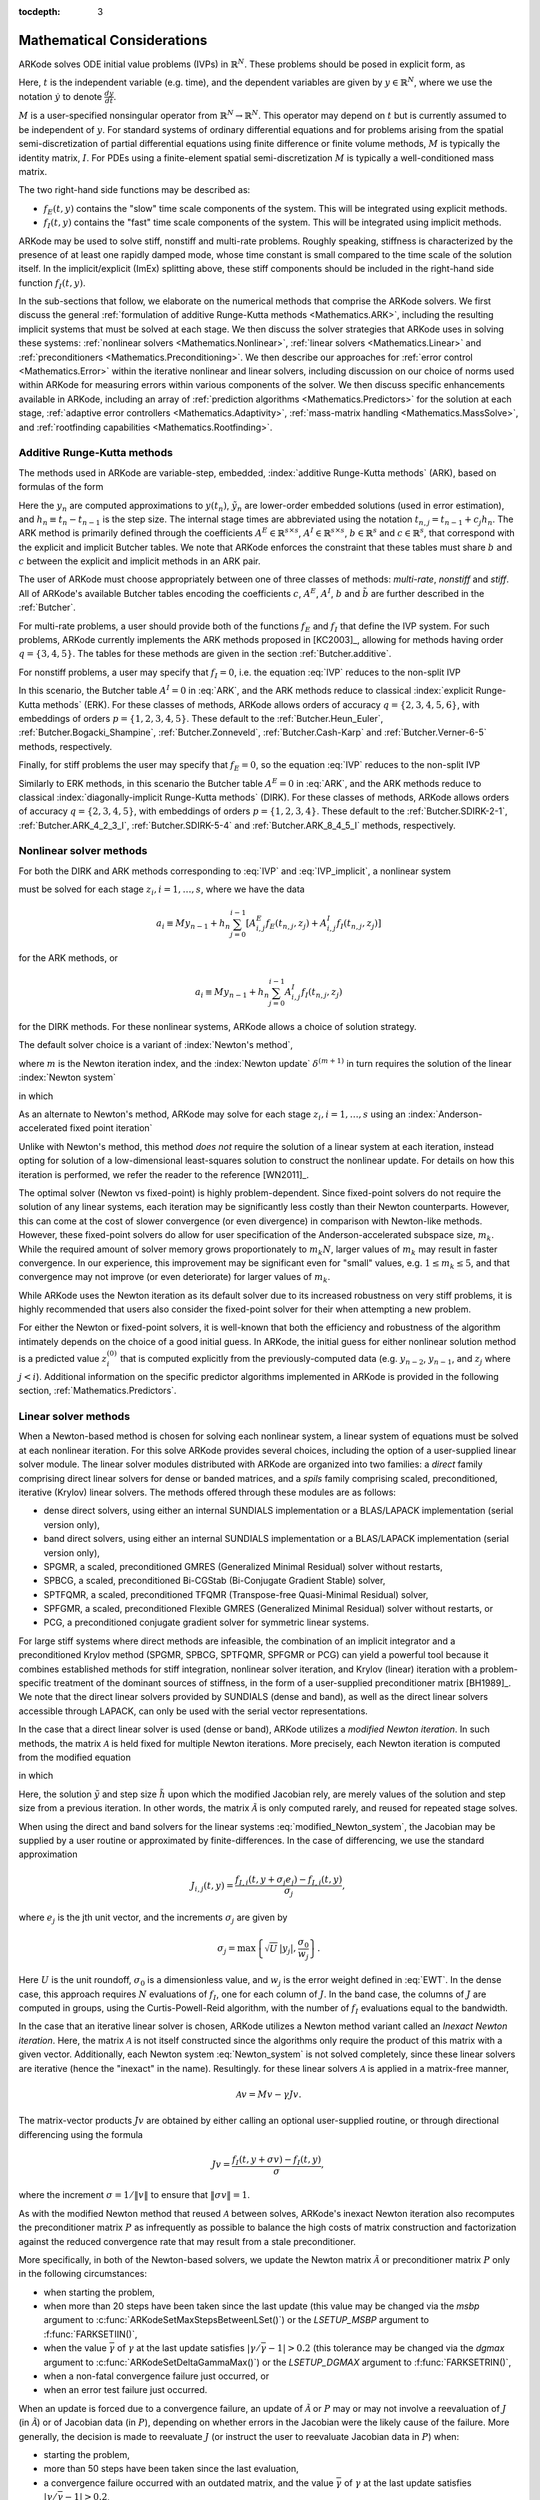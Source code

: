 ..
   Programmer(s): Daniel R. Reynolds @ SMU
   ----------------------------------------------------------------
   Copyright (c) 2013, Southern Methodist University.
   All rights reserved.
   For details, see the LICENSE file.
   ----------------------------------------------------------------

:tocdepth: 3

.. _Mathematics:

===========================
Mathematical Considerations
===========================

ARKode solves ODE initial value problems (IVPs) in :math:`\mathbb{R}^N`.
These problems should be posed in explicit form, as

.. math::
   M\dot{y} = f_E(t,y) + f_I(t,y), \qquad y(t_0) = y_0.
   :label: IVP

Here, :math:`t` is the independent variable (e.g. time), and the
dependent variables are given by :math:`y \in \mathbb{R}^N`, where we
use the notation :math:`\dot{y}` to denote :math:`\frac{dy}{dt}`.

:math:`M` is a user-specified nonsingular operator from
:math:`\mathbb{R}^N \to \mathbb{R}^N`.  This operator may depend on
:math:`t` but is currently assumed to be independent of :math:`y`.
For standard systems of ordinary differential equations and for
problems arising from the spatial semi-discretization of partial
differential equations using finite difference or finite volume
methods, :math:`M` is typically the identity matrix, :math:`I`.  For
PDEs using a finite-element spatial semi-discretization :math:`M` is
typically a well-conditioned mass matrix.  

The two right-hand side functions may be described as:  

* :math:`f_E(t,y)` contains the "slow" time scale components of the
  system.  This will be integrated using explicit methods.

* :math:`f_I(t,y)` contains the "fast" time scale components of the
  system.  This will be integrated using implicit methods.

ARKode may be used to solve stiff, nonstiff and multi-rate problems.
Roughly speaking, stiffness is characterized by the presence of at
least one rapidly damped mode, whose time constant is small compared
to the time scale of the solution itself.  In the implicit/explicit
(ImEx) splitting above, these stiff components should be included in
the right-hand side function :math:`f_I(t,y)`.

In the sub-sections that follow, we elaborate on the numerical
methods that comprise the ARKode solvers.  We first discuss the
general :ref:`formulation of additive Runge-Kutta methods
<Mathematics.ARK>`, including the resulting implicit systems that must
be solved at each stage.  We then discuss the solver strategies that
ARKode uses in solving these systems: :ref:`nonlinear solvers
<Mathematics.Nonlinear>`, :ref:`linear solvers <Mathematics.Linear>`
and :ref:`preconditioners <Mathematics.Preconditioning>`.  We then
describe our approaches for :ref:`error control <Mathematics.Error>`
within the iterative nonlinear and linear solvers, including
discussion on our choice of norms used within ARKode for measuring
errors within various components of the solver.  We then discuss
specific enhancements available in ARKode, including an array of
:ref:`prediction algorithms <Mathematics.Predictors>` for the solution
at each stage, :ref:`adaptive error controllers
<Mathematics.Adaptivity>`, :ref:`mass-matrix handling
<Mathematics.MassSolve>`, and :ref:`rootfinding capabilities
<Mathematics.Rootfinding>`.





.. _Mathematics.ARK:

Additive Runge-Kutta methods
===============================

The methods used in ARKode are variable-step, embedded, 
:index:`additive Runge-Kutta methods` (ARK), based on formulas of the
form 

.. math::
   M z_i &= M y_{n-1} + h_n \sum_{j=0}^{i-1} A^E_{i,j} f_E(t_{n,j}, z_j) 
                 + h_n \sum_{j=0}^{i}   A^I_{i,j} f_I(t_{n,j}, z_j),
   \quad i=1,\ldots,s, \\
   M y_n &= M y_{n-1} + h_n \sum_{i=0}^{s} b_i \left(f_E(t_{n,i}, z_i) 
                 + f_I(t_{n,i}, z_i)\right), \\
   M \tilde{y}_n &= M y_{n-1} + h_n \sum_{i=0}^{s} \tilde{b}_i 
       \left(f_E(t_{n,i}, z_i) + f_I(t_{n,i}, z_i)\right).
   :label: ARK

Here the :math:`y_n` are computed approximations to :math:`y(t_n)`,
:math:`\tilde{y}_n` are lower-order embedded solutions (used in error
estimation), and :math:`h_n \equiv t_n - t_{n-1}` is the step size.
The internal stage times are abbreviated using the notation
:math:`t_{n,j} = t_{n-1} + c_j h_n`.  The ARK method is primarily
defined through the coefficients :math:`A^E \in \mathbb{R}^{s\times s}`, 
:math:`A^I \in \mathbb{R}^{s\times s}`, :math:`b \in \mathbb{R}^{s}` and 
:math:`c \in \mathbb{R}^{s}`, that correspond with the explicit and
implicit Butcher tables.  We note that ARKode enforces the constraint
that these tables must share :math:`b` and :math:`c` between the
explicit and implicit methods in an ARK pair.  

The user of ARKode must choose appropriately between one of three
classes of methods: *multi-rate*, *nonstiff* and *stiff*.  All of
ARKode's available Butcher tables encoding the coefficients :math:`c`,
:math:`A^E`, :math:`A^I`, :math:`b` and :math:`\tilde{b}` are further
described in the :ref:`Butcher`.  

For multi-rate problems, a user should provide both of the functions
:math:`f_E` and :math:`f_I` that define the IVP system.  For such
problems, ARKode currently implements the ARK methods proposed in
[KC2003]_, allowing for methods having order :math:`q = \{3,4,5\}`.
The tables for these methods are given in the section
:ref:`Butcher.additive`.

For nonstiff problems, a user may specify that :math:`f_I = 0`,
i.e. the equation :eq:`IVP` reduces to the non-split IVP 

.. math::
   M\dot{y} = f_E(t,y), \qquad y(t_0) = y_0.
   :label: IVP_explicit

In this scenario, the Butcher table :math:`A^I=0` in :eq:`ARK`, and
the ARK methods reduce to classical :index:`explicit Runge-Kutta
methods` (ERK).  For these classes of methods, ARKode allows orders of
accuracy :math:`q = \{2,3,4,5,6\}`, with embeddings of orders :math:`p
= \{1,2,3,4,5\}`.  These default to the :ref:`Butcher.Heun_Euler`,
:ref:`Butcher.Bogacki_Shampine`, :ref:`Butcher.Zonneveld`,
:ref:`Butcher.Cash-Karp` and :ref:`Butcher.Verner-6-5` methods,
respectively. 

Finally, for stiff problems the user may specify that :math:`f_E = 0`,
so the equation :eq:`IVP` reduces to the non-split IVP 

.. math::
   M\dot{y} = f_I(t,y), \qquad y(t_0) = y_0.
   :label: IVP_implicit

Similarly to ERK methods, in this scenario the Butcher table
:math:`A^E=0` in :eq:`ARK`, and the ARK methods reduce to classical
:index:`diagonally-implicit Runge-Kutta methods` (DIRK).  For these
classes of methods, ARKode allows orders of accuracy :math:`q =
\{2,3,4,5\}`, with embeddings of orders :math:`p = \{1,2,3,4\}`.
These default to the :ref:`Butcher.SDIRK-2-1`,
:ref:`Butcher.ARK_4_2_3_I`, :ref:`Butcher.SDIRK-5-4` and 
:ref:`Butcher.ARK_8_4_5_I` methods, respectively. 




.. _Mathematics.Nonlinear:

Nonlinear solver methods
===============================


For both the DIRK and ARK methods corresponding to :eq:`IVP` and
:eq:`IVP_implicit`, a nonlinear system

.. math::
   G(z_i) \equiv M z_i - h_n A^I_{i,i} f_I(t_{n,i}, z_i) - a_i = 0
   :label: Residual

must be solved for each stage :math:`z_i, i=1,\ldots,s`, where we have
the data 

.. math::
   a_i \equiv M y_{n-1} + h_n \sum_{j=0}^{i-1} \left[
      A^E_{i,j} f_E(t_{n,j}, z_j) +
      A^I_{i,j} f_I(t_{n,j}, z_j) \right]
   
for the ARK methods, or 

.. math::
   a_i \equiv M y_{n-1} + h_n \sum_{j=0}^{i-1} 
      A^I_{i,j} f_I(t_{n,j}, z_j)
   
for the DIRK methods.  For these nonlinear systems, ARKode allows a
choice of solution strategy. 

The default solver choice is a variant of :index:`Newton's method`,

.. math::
   z_i^{(m+1)} = z_i^{(m)} + \delta^{(m+1)},
   :label: Newton_iteration

where :math:`m` is the Newton iteration index, and the :index:`Newton
update` :math:`\delta^{(m+1)}` in turn requires the solution of the
linear :index:`Newton system` 

.. math::
   {\mathcal A}\left(z_i^{(m)}\right) \delta^{(m+1)} = -G\left(z_i^{(m)}\right), 
   :label: Newton_system

in which

.. math::
   {\mathcal A} \approx M - \gamma J, \quad J = \frac{\partial f_I}{\partial y},
   \quad\text{and}\quad \gamma = h_n A^I_{i,i}.
   :label: NewtonMatrix

As an alternate to Newton's method, ARKode may solve for each stage
:math:`z_i, i=1,\ldots,s` using an :index:`Anderson-accelerated fixed
point iteration`

.. math::
   z_i^{(m+1)} = g(z_i^{(m)}), \quad m=0,1,\ldots
   :label: AAFP_iteration

Unlike with Newton's method, this method *does not* require the
solution of a linear system at each iteration, instead opting for
solution of a low-dimensional least-squares solution to construct the
nonlinear update.  For details on how this iteration is performed, we
refer the reader to the reference [WN2011]_.

The optimal solver (Newton vs fixed-point) is highly
problem-dependent.  Since fixed-point solvers do not require
the solution of any linear systems, each iteration may be
significantly less costly than their Newton counterparts.  However,
this can come at the cost of slower convergence (or even divergence)
in comparison with Newton-like methods.  However, these fixed-point
solvers do allow for user specification of the Anderson-accelerated
subspace size, :math:`m_k`.  While the required amount of solver
memory grows proportionately to :math:`m_k N`, larger values of
:math:`m_k` may result in faster convergence.  In our experience, this
improvement may be significant even for "small" values,
e.g. :math:`1\le m_k\le 5`, and that convergence may not improve (or
even deteriorate) for larger values of :math:`m_k`.

While ARKode uses the Newton iteration as its default solver due to
its increased robustness on very stiff problems, it is highly
recommended that users also consider the fixed-point solver for their
when attempting a new problem.




For either the Newton or fixed-point solvers, it is well-known that
both the efficiency and robustness of the algorithm intimately depends
on the choice of a good initial guess.  In ARKode, the initial guess
for either nonlinear solution method is a predicted value
:math:`z_i^{(0)}` that is computed explicitly from the
previously-computed data (e.g. :math:`y_{n-2}`, :math:`y_{n-1}`, and
:math:`z_j` where :math:`j<i`).  Additional information on the
specific predictor algorithms implemented in ARKode is provided in the
following section, :ref:`Mathematics.Predictors`.



.. _Mathematics.Linear:

Linear solver methods
===============================

When a Newton-based method is chosen for solving each nonlinear
system, a linear system of equations must be solved at each nonlinear
iteration.  For this solve ARKode provides several choices, including
the option of a user-supplied linear solver module.  The linear solver
modules distributed with ARKode are organized into two families: a
*direct* family comprising direct linear solvers for dense or banded
matrices, and a *spils* family comprising scaled, preconditioned,
iterative (Krylov) linear solvers.  The methods offered through these
modules are as follows:

* dense direct solvers, using either an internal SUNDIALS
  implementation or a BLAS/LAPACK implementation (serial version
  only), 
* band direct solvers, using either an internal SUNDIALS
  implementation or a BLAS/LAPACK implementation (serial version
  only), 
* SPGMR, a scaled, preconditioned GMRES (Generalized Minimal Residual)
  solver without restarts, 
* SPBCG, a scaled, preconditioned Bi-CGStab (Bi-Conjugate Gradient
  Stable) solver,
* SPTFQMR, a scaled, preconditioned TFQMR (Transpose-free
  Quasi-Minimal Residual) solver,
* SPFGMR, a scaled, preconditioned Flexible GMRES (Generalized Minimal
  Residual) solver without restarts, or
* PCG, a preconditioned conjugate gradient solver for symmetric linear
  systems.

For large stiff systems where direct methods are infeasible, the
combination of an implicit integrator and a preconditioned
Krylov method (SPGMR, SPBCG, SPTFQMR, SPFGMR or PCG) can yield a
powerful tool because it combines established methods for stiff
integration, nonlinear solver iteration, and Krylov (linear) iteration
with a problem-specific treatment of the dominant sources of
stiffness, in the form of a user-supplied preconditioner matrix
[BH1989]_.  We note that the direct linear solvers
provided by SUNDIALS (dense and band), as well as the direct linear
solvers accessible through LAPACK, can only be used with the serial
vector representations.


.. index:: modified Newton iteration

In the case that a direct linear solver is used (dense or band),
ARKode utilizes a *modified Newton iteration*. In such methods, the
matrix :math:`{\mathcal A}` is held fixed for multiple Newton
iterations.  More precisely, each Newton iteration is computed from
the modified equation 

.. math::
   \tilde{\mathcal A}\left(z_i^{(m)}\right) \delta^{(m+1)} = -G\left(z_i^{(m)}\right), 
   :label: modified_Newton_system

in which

.. math::
   \tilde{\mathcal A} \approx M - \tilde{\gamma} \tilde{J}, \quad \tilde{J} =
   \frac{\partial f_I}{\partial y}(\tilde y), \quad\text{and}\quad
   \tilde{\gamma} = \tilde{h} A^I_{i,i}. 
   :label: modified_NewtonMatrix

Here, the solution :math:`\tilde{y}` and step size :math:`\tilde{h}`
upon which the modified Jacobian rely, are merely values of the
solution and step size from a previous iteration.  In other words, the
matrix :math:`\tilde{\mathcal A}` is only computed rarely, and reused for
repeated stage solves.  

When using the direct and band solvers for the linear systems
:eq:`modified_Newton_system`, the Jacobian may be supplied by a user
routine or approximated by finite-differences.  In the case of
differencing, we use the standard approximation

.. math::
   J_{i,j}(t,y) = \frac{f_{I,i}(t,y+\sigma_j e_j) - f_{I,i}(t,y)}{\sigma_j},

where :math:`e_j` is the jth unit vector, and the increments
:math:`\sigma_j` are given by 

.. math::
   \sigma_j = \max\left\{ \sqrt{U}\, |y_j|, \frac{\sigma_0}{w_j} \right\}.

Here :math:`U` is the unit roundoff, :math:`\sigma_0` is a
dimensionless value, and :math:`w_j` is the error weight defined in
:eq:`EWT`.  In the dense case, this approach requires :math:`N`
evaluations of :math:`f_I`, one for each column of :math:`J`.  In the
band case, the columns of :math:`J` are computed in groups, using the
Curtis-Powell-Reid algorithm, with the number of :math:`f_I`
evaluations equal to the bandwidth.




.. index:: inexact Newton iteration

In the case that an iterative linear solver is chosen, ARKode utilizes a
Newton method variant called an *Inexact Newton iteration*.  Here, the
matrix :math:`{\mathcal A}` is not itself constructed since the
algorithms only require the product of this matrix with a given
vector.  Additionally, each Newton system :eq:`Newton_system` is not
solved completely, since these linear solvers are iterative (hence the
"inexact" in the name). Resultingly. for these linear solvers
:math:`{\mathcal A}` is applied in a matrix-free manner, 

.. math::

   {\mathcal A}v = Mv - \gamma Jv.

The matrix-vector products :math:`Jv` are obtained by either calling
an optional user-supplied routine, or through directional differencing
using the formula 

.. math::
   Jv = \frac{f_I(t,y+\sigma v) - f_I(t,y)}{\sigma},

where the increment :math:`\sigma = 1/\|v\|` to ensure that 
:math:`\|\sigma v\| = 1`.


As with the modified Newton method that reused :math:`{\mathcal A}` between solves,
ARKode's inexact Newton iteration also recomputes the preconditioner
matrix :math:`P` as infrequently as possible to balance the high costs
of matrix construction and factorization against the reduced
convergence rate that may result from a stale preconditioner. 

More specifically, in both of the Newton-based solvers, we update the
Newton matrix :math:`\tilde{\mathcal A}` or preconditioner matrix :math:`P`
only in the following circumstances: 

* when starting the problem,
* when more than 20 steps have been taken since the last update (this
  value may be changed via the *msbp* argument to
  :c:func:`ARKodeSetMaxStepsBetweenLSet()`) or the *LSETUP_MSBP*
  argument to :f:func:`FARKSETIIN()`, 
* when the value :math:`\bar{\gamma}` of :math:`\gamma` at the last
  update satisfies :math:`\left|\gamma/\bar{\gamma} - 1\right| > 0.2`
  (this tolerance may be changed via the *dgmax* argument to 
  :c:func:`ARKodeSetDeltaGammaMax()`) or the *LSETUP_DGMAX*
  argument to :f:func:`FARKSETRIN()`, 
* when a non-fatal convergence failure just occurred, or
* when an error test failure just occurred.

When an update is forced due to a convergence failure, an update of
:math:`\tilde{\mathcal A}` or :math:`P` may or may not involve a reevaluation of
:math:`J` (in :math:`\tilde{\mathcal A}`) or of Jacobian data (in :math:`P`),
depending on whether errors in the Jacobian were the likely cause of the
failure.  More generally, the decision is made to reevaluate :math:`J`
(or instruct the user to reevaluate Jacobian data in :math:`P`) when:

* starting the problem,
* more than 50 steps have been taken since the last evaluation,
* a convergence failure occurred with an outdated matrix, and the
  value :math:`\bar{\gamma}` of :math:`\gamma` at the last update
  satisfies :math:`\left|\gamma/\bar{\gamma} - 1\right| > 0.2`,
* a convergence failure occurred that forced a step size reduction.


As will be further discussed in the section
:ref:`Mathematics.Preconditioning`, in the case of a Krylov method, 
preconditioning may be applied on the left, right, or on both sides of
:math:`{\mathcal A}`, with user-supplied routines for the preconditioner setup
and solve operations.  




.. _Mathematics.Error:

Iteration Error Control
========================


.. _Mathematics.Error.Norm:

Choice of norm
----------------

In the process of controlling errors at various levels (time
integration, nonlinear solution, linear solution), ARKode uses a
:index:`weighted root-mean-square norm`, denoted
:math:`\|\cdot\|_\text{WRMS}`, for all error-like quantities,

.. math::
   \|v\|_\text{WRMS} = \left( \frac{1}{N} \sum_{i=1}^N \left(v_i\,
   w_i\right)^2\right)^{1/2}. 
   :label: WRMS_NORM

The power of this choice of norm arises in the specification of the
weighting vector :math:`w`, that combines the units of the problem
with the user-supplied measure of "acceptable" error.  To this end,
ARKode constructs and :index:`error weight vector` using the
most-recent step solution and the relative and absolute tolerances
input by the user, namely

.. math::
   w_i = \frac{1}{RTOL\cdot |y_i| + ATOL_i}.
   :label: EWT

Since :math:`1/w_i` represents a tolerance in the component
:math:`y_i`, a vector whose WRMS norm is 1 is regarded as "small." For
brevity, we will typically drop the subscript WRMS on norms in the
remainder of this section. 

Additionally, for problems involving a non-identity mass matrix,
:math:`M\ne I`, the units of equation :eq:`IVP` may differ from the
units of the solution :math:`y`.  In this case, ARKode may also
construct a :index:`residual weight vector`,

.. math::
   w_i = \frac{1}{RTOL\cdot |My_i| + ATOL'_i},
   :label: RWT

where the user may specify a separate absolute residual tolerance
value or array, :math:`ATOL'_i`.  The choice of weighting vector used
in any given norm is determined by the quantity being measured: values
having solution units use :eq:`EWT`, whereas values having equation
units use :eq:`RWT`.  Obviously, for problems with :math:`M=I`, the
weighting vectors are identical. 




.. _Mathematics.Error.Nonlinear:

Nonlinear iteration error control
-----------------------------------

The stopping test for all of ARKode's nonlinear solvers is related to
the subsequent local error test, with the goal of keeping the
nonlinear iteration errors from interfering with local error control.
Denoting the final computed value of each stage solution as
:math:`z_i^{(m)}`, and the true stage solution solving :eq:`Residual`
as :math:`z_i`, we want to ensure that the iteration error
:math:`z_i - z_i^{(m)}` is "small" (recall that a norm less than 1 is
already considered "small").

To this end, we first estimate the linear convergence rate :math:`R_i`
of the nonlinear iteration.  We initialize :math:`R_i=1`, and reset it 
to this value whenever :math:`\tilde{\mathcal A}` or :math:`P` are
updated.  After computing a nonlinear correction :math:`\delta^{(m)} =
z_i^{(m)} - z_i^{(m-1)}`, if :math:`m>1` we update :math:`R_i` as

.. math:: 
   R_i \leftarrow \max\{ 0.3 R_i, \left\|\delta^{(m)}\right\| / \left\|\delta^{(m-1)}\right\| \}.

where the factor 0.3 is user-modifiable as the *crdown* input to the
the function :c:func:`ARKodeSetNonlinCRDown()` or the *NONLIN_CRDOWN*
argument to :f:func:`FARKSETRIN()`.  

Denoting the true time step solution as :math:`y_n`, and the computed
time step solution (computed using the stage solutions
:math:`z_i^{(m)}`) as :math:`\tilde{y}_n`, we use the estimate 

.. math::
   \left\| y_n - \tilde{y}_n \right\| \approx 
   \max_i \left\| z_i^{(m+1)} - z_i^{(m)} \right\| \approx
   \max_i R_i \left\| z_i^{(m)} - z_i^{(m-1)} \right\| =
   \max_i R_i \left\| \delta^{(m)} \right\|.

Therefore our convergence (stopping) test for the nonlinear iteration
for each stage is 

.. math::
   R_i \left\|\delta^{(m)} \right\| < \epsilon,

where the factor :math:`\epsilon` has default value 0.1, and is
user-modifiable as the *nlscoef* input to the the function
:c:func:`ARKodeSetNonlinConvCoef()` or the *NLCONV_COEF* input to the
function :f:func:`FARKSETRIN()`.  We allow at most 3 nonlinear
iterations (modifiable through :c:func:`ARKodeSetMaxNonlinIters()`, or
as the *MAX_NSTEPS* argument to :f:func:`FARKSETIIN()`).  We also
declare the nonlinear iteration to be divergent if any of the ratios
:math:`\|\delta^{(m)}\| / \|\delta^{(m-1)}\| > 2.3` with :math:`m>1`
(the value 2.3 may be modified as the *rdiv* input to 
:c:func:`ARKodeSetNonlinRDiv()` or the *NONLIN_RDIV* input to
:f:func:`FARKSETRIN()`).  If convergence fails in the fixed 
point iteration, or in the Newton iteration with :math:`J` or
:math:`{\mathcal A}` current, we must then reduce the step size by a
factor of 0.25 (modifiable via the *etacf* input to the
:c:func:`ARKodeSetMaxCFailGrowth()` function or the *ADAPT_ETACF*
input to :f:func:`FARKSETRIN()`).  The integration is halted after 10
convergence failures (modifiable via the
:c:func:`ARKodeSetMaxConvFails()` function or the *MAX_CONVFAIL*
argument to :f:func:`FARKSETIIN()`).



.. _Mathematics.Error.Linear:

Linear iteration error control
-----------------------------------

When a Krylov method is used to solve the linear systems
:eq:`Newton_system`, its errors must also be controlled.  To this end,
we approximate the linear iteration error in the solution vector
:math:`\delta^{(m)}` using the preconditioned residual vector,
e.g. :math:`r = P{\mathcal A}\delta^{(m)} + PG` for the case of left
preconditioning (the role of the preconditioner is further elaborated
on in the next section).  In an attempt to ensure that the linear
iteration errors do not interfere with the nonlinear solution error
and local time integration error controls, we require that the norm of
the preconditioned linear residual satisfies

.. math::
  
   \|r\| \le 0.05\epsilon.

Here :math:`\epsilon` is the same value as that used above for the
nonlinear error control.  The value 0.05 may be modified by the user
through the :c:func:`ARKSpilsSetEpsLin()` function; it cannot
currently be modified from Fortran applications.




.. _Mathematics.Preconditioning:

Preconditioning
===================

When using an inexact Newton method to solve the nonlinear system
:eq:`Residual`, ARKode makes repeated use of a linear solver to solve
linear systems of the form :math:`{\mathcal A}x = b`, where :math:`x` is a
correction vector and :math:`b` is a residual vector.  If this linear
system solve is done with one of the scaled preconditioned iterative
linear solvers, the efficiency of such solvers may benefit
tremendously from preconditioning. A system :math:`{\mathcal A}x=b` can be
preconditioned as one of: 

.. math::
   (P^{-1}{\mathcal A})x = P^{-1}b & \qquad\text{[left preconditioning]}, \\
   ({\mathcal A}P^{-1})Px = b  & \qquad\text{[right preconditioning]}, \\
   (P_L^{-1} {\mathcal A} P_R^{-1}) P_R x = P_L^{-1}b & \qquad\text{[left and right
   preconditioning]}.

The Krylov method is then applied to a system with the
matrix :math:`P^{-1}{\mathcal A}`, :math:`{\mathcal A}P^{-1}`, or
:math:`P_L^{-1} {\mathcal A} P_R^{-1}`, instead of :math:`{\mathcal
A}`.  In order to improve the convergence of the Krylov iteration, the
preconditioner matrix :math:`P`, or the product :math:`P_L P_R` in the
third case, should in some sense approximate the system matrix
:math:`{\mathcal A}`.  Yet at the same time, in order to be
cost-effective the matrix :math:`P` (or matrices :math:`P_L` and
:math:`P_R`) should be reasonably efficient to evaluate and solve.
Finding an optimal point in this tradeoff between rapid 
convergence and low cost can be quite challenging.  Good choices are
often problem-dependent (for example, see [BH1989]_ for an
extensive study of preconditioners for reaction-transport systems). 

The ARKode solver allows for preconditioning either side, or on both
sides, although for non-symmetric matrices :math:`{\mathcal A}` we
know of few situations where preconditioning on both sides is superior
to preconditioning on one side only (with the product :math:`P = P_L
P_R`).  Moreover, for a given preconditioner matrix, the merits of left 
vs. right preconditioning are unclear in general, and the user should
experiment with both choices.  Performance will differ between these
choices because the inverse of the left preconditioner is included in
the linear system residual whose norm is being tested in the Krylov
algorithm.  As a rule, however, if the preconditioner is the product
of two matrices, we recommend that preconditioning be done either on
the left only or the right only, rather than using one factor on each
side.  An exception to this rule is the PCG solver, that itself
assumes a symmetric matrix :math:`{\mathcal A}`, since the PCG
algorithm in fact applies the single preconditioner matrix :math:`P`
in both left/right fashion as :math:`P^{-1/2} {\mathcal A} P^{-1/2}`.

Typical preconditioners used with ARKode are based on approximations
to the system Jacobian, :math:`J = \partial f_I / \partial y`.  Since
the Newton iteration matrix involved is :math:`{\mathcal A} = M - \gamma J`, any
approximation :math:`\bar{J}` to :math:`J` yields a matrix that is of
potential use as a preconditioner, namely :math:`P = M - \gamma
\bar{J}`. Because the Krylov iteration occurs within a Newton
iteration and further also within a time integration, and since each
of these iterations has its own test for convergence, the
preconditioner may use a very crude approximation, as long as it
captures the dominant numerical feature(s) of the system.  We have
found that the combination of a preconditioner with the Newton-Krylov
iteration, using even a relatively poor approximation to the Jacobian,
can be surprisingly superior to using the same matrix without Krylov
acceleration (i.e., a modified Newton iteration), as well as to using
the Newton-Krylov method with no preconditioning.




.. _Mathematics.Predictors:

Implicit predictors
===========================

For problems with implicit components, ARKode will employ a prediction 
algorithm for constructing the initial guesses for each Runge-Kutta
stage, :math:`z_i^{(0)}`.  As is well-known with nonlinear solvers,
the selection of a good initial guess can have dramatic effects on both
the speed and robustness of the nonlinear solve, enabling the
difference between rapid quadratic convergence versus divergence of
the iteration.  To this end, ARKode implements a variety of prediction
algorithms that may be selected by the user.  In each case, the stage
guesses :math:`z_i^{(0)}` are constructed explicitly using
readily-available information, including the previous step solutions
:math:`y_{n-1}` and :math:`y_{n-2}`, as well as any previous stage
solutions :math:`z_j, \quad j<i`.  In all cases, prediction is
performed by constructing an interpolating polynomial through
existing data, which is then evaluated at the subsequent stage times
to provide an inexpensive but (hopefully) reasonable prediction of the
subsequent solution value.  Specifically, for all of the Runge-Kutta
methods implemented in ARKode (and the vast majority in general), each
stage solution satisfies

.. math::
   z_i \approx y(t_{n,i}),

so by constructing an interpolating polynomial :math:`p_q(t)` through
a set of existing data, the initial guess at stage solutions may be
approximated as 

.. math::
   z_i^{(0)} = p_q(t_{n,i}).

Denoting :math:`[a,b]` as the interval containing the data used to
construct :math:`p_q(t)`, and assuming forward integration from
:math:`a\to b`, it is typically the case that :math:`t_{n,j} > b`.
The dangers of using a polynomial interpolant to extrapolate values
outside the interpolation interval are well-known, with higher-order
polynomials and predictions further outside the interval resulting in
the greatest potential inaccuracies.

Each prediction algorithm therefore constructs a different type of
interpolant :math:`p_q(t)`, as described below.



.. _Mathematics.Predictors.Trivial:

Trivial predictor
--------------------

The so-called "trivial predictor" is given by the formula

.. math::

   p_0(\tau) = y_{n-1}.

While this piecewise-constant interpolant is clearly not a highly
accurate candidate for problems with time-varying solutions, it is
often the most robust approach for either highly stiff problems, or
problems with implicit constraints whose violation may cause illegal
solution values (e.g. a negative density or temperature). 


.. _Mathematics.Predictors.Max:

Maximum order predictor
---------------------------

At the opposite end of the spectrum, ARKode can construct an
interpolant :math:`p_q(t)` of polynomial order up to :math:`q=3`.
Here, the function :math:`p_q(t)` is identical to the one used for
interpolation of output solution values between time steps, i.e. for
":index:`dense output`" of :math:`y(t)` for :math:`t_{n-1} < t < t_n`.
The order of this polynomial, :math:`q`, may be specified by the user
with the function :c:func:`ARKodeSetDenseOrder()` or with the
*DENSE_ORDER* argument to :f:func:`FARKSETIIN()`.

The interpolants generated are either of Lagrange or Hermite form, and
use the data :math:`\left\{ y_{n-2}, f_{n-2}, y_{n-1}, f_{n-1}
\right\}`, where we use :math:`f_{k}` to denote :math:`M^{-1}
\left(f_E(t_k,y_k) + f_I(t_k,y_k)\right)`.  Defining a scaled and
shifted "time" variable :math:`\tau` for the interval :math:`[t_{n-2},
t_{n-1}]` as 

.. math::

   \tau(t) = (t-t_n)/h_{n-1},

we may denote the predicted stage times in the subsequent time
interval :math:`[t_{n-1}, t_{n}]` as 

.. math::

   \tau_i = c_i \frac{h_n}{h_{n-1}}.

We then construct the interpolants :math:`p(t)` as follows:

* :math:`q=0`: constant interpolant

  .. math::

     p_0(\tau) = \frac{y_{n-2} + y_{n-1}}{2}.

* :math:`q=1`: linear Lagrange interpolant

  .. math::

     p_1(\tau) = -\tau\, y_{n-2} + (1+\tau)\, y_{n-1}.

* :math:`q=2`: quadratic Hermite interpolant

  .. math::

     p_2(\tau) =  \tau^2\,y_{n-2} + (1-\tau^2)\,y_{n-1} + h(\tau+\tau^2)\,f_{n-1}.

* :math:`q=3`: cubic Hermite interpolant

  .. math::

     p_3(\tau) =  (3\tau^2 + 2\tau^3)\,y_{n-2} +
     (1-3\tau^2-2\tau^3)\,y_{n-1} + h(\tau^2+\tau^3)\,f_{n-2} +
     h(\tau+2\tau^2+\tau^3)\,f_{n-1}. 

These higher-order predictors may be useful when using lower-order
methods in which :math:`h_n` is not too large.  We further note that
although interpolants of order :math:`> 3` are possible, these are not
implemented due to their increased computing and storage costs, along
with their diminishing returns due to increased extrapolation error.



.. _Mathematics.Predictors.Decreasing:

Variable order predictor
---------------------------

This predictor attempts to use higher-order interpolations
:math:`p_q(t)` for predicting earlier stages in the subsequent time
interval, and lower-order interpolants for later stages.  It uses the
same formulas as described above, but chooses :math:`q` adaptively
based on the stage index :math:`i`, under the (rather tenuous)
assumption that the stage times are increasing, i.e. :math:`c_j < c_k`
for :math:`j<k`:

.. math::
   q = \max\{ q_\text{max} - i,\; 1 \}.



.. _Mathematics.Predictors.Cutoff:

Cutoff order predictor
---------------------------

This predictor follows a similar idea as the previous algorithm, but
monitors the actual stage times to determine the polynomial
interpolant to use for prediction:

.. math::
   q = \begin{cases}
      q_\text{max}, & \text{if}\quad \tau < \tfrac12,\\
      1, & \text{otherwise}.
   \end{cases}



.. _Mathematics.Predictors.Bootstrap:

Bootstrap predictor
---------------------------

This predictor does not use any information from within the preceding
step, instead using information only within the current step
:math:`[t_{n-1},t_n]` (including :math:`y_{n-1}` and
:math:`f_{n-1}`).  Instead, this approach uses the right-hand side
from a previously computed stage solution in the same step,
:math:`f(t_{n-1}+c_j h,z_j)` to construct a quadratic Hermite
interpolant for the prediction.  If we define the constants
:math:`\tilde{h} = c_j h` and :math:`\tau = c_i h`, the predictor is
given by 

.. math::
 
   z_i^{(0)} = y_{n-1} + \left(\tau - \frac{\tau^2}{2\tilde{h}}\right)
      f(t_{n-1},y_{n-1}) + \frac{\tau^2}{2\tilde{h}} f(t_{n-1}+c_j h,z_j).

For stages in which :math:`c_j=0` for all previous stages 
:math:`j = 0,\ldots,i-1`, and for the first stage of any time step
:math:`(i=0)`, this method reduces to using the trivial predictor  
:math:`z_i^{(0)} = y_{n-1}`.  For stages having multiple precdding
nonzero :math:`c_j`, we choose the stage having largest :math:`c_j`
value, to minimize the amount of extrapolation induced through the
prediction.





.. _Mathematics.Adaptivity:

Time step adaptivity
=======================

A critical component of ARKode, making it an IVP "solver" rather than
just an integrator, is its adaptive control of local truncation error.
At every step, we estimate the local error, and ensure that it
satisfies tolerance conditions.  If this local error test fails, then
the step is recomputed with a reduced step size.  To this end, every
Runge-Kutta method packaged within ARKode admit an embedded solution
:math:`\tilde{y}_n`, as shown in equation :eq:`ARK`. Generally, these
embedded solutions attain a lower order of accuracy than the computed
solution :math:`y_n`.  Denoting these orders of accuracy as :math:`p`
and :math:`q`, where :math:`p` corresponds to the embedding and
:math:`q` corresponds to the method, for the majority of embedded 
methods :math:`p = q-1`.  These values of :math:`p` and :math:`q`
correspond to the global order of accuracy for the method and
embedding, hence each admit local errors satisfying [HW1993]_

.. math::
   \| y_n - y(t_n) \| = C h_n^{q+1} + \mathcal O(h_n^{q+2}), \\
   \| \tilde{y}_n - y(t_n) \| = D h_n^{p+1} + \mathcal O(h_n^{p+2}),
   :label: AsymptoticErrors

where :math:`C` and :math:`D` are constants independent of :math:`h`,
and where we have assumed exact initial conditions for the step,
:math:`y_{n-1} = y(t_{n-1})`. Combining these estimates, we have

.. math::
   \| y_n - \tilde{y}_n \| = \| y_n - y(t_n) - \tilde{y}_n + y(t_n) \| 
   \le \| y_n - y(t_n) \| + \| \tilde{y}_n - y(t_n) \| 
   \le D h_n^{p+1} + \mathcal O(h_n^{p+2}).

We therefore use this difference norm as an estimate for the local
truncation error at the step :math:`n`,

.. math::
   T_n = \beta \left(y_n - \tilde{y}_n\right) = 
   \beta h_n M^{-1} \sum_{i=0}^{s} \left(b_i - \tilde{b}_i\right) 
   \left(f_E(t_{n-1} + c_i h_n, z_i) + f_I(t_{n-1} + c_i h_n, z_i)\right).
   :label: LTE

Here, :math:`\beta>0` is an error *bias* to help account for the error
constant :math:`D`; the default value of this is :math:`\beta = 1.5`,
and may be modified by the user through the function
:c:func:`ARKodeSetErrorBias()` or through the input *ADAPT_BIAS* to
:f:func:`FARKSETRIN()`.

With this LTE estimate, the local error test is simply :math:`\|T_n\|
< 1`, where we remind that this norm includes the user-specified
relative and absolute tolerances.  If this error test passes, the step
is considered successful, and the estimate is subsequently used to
estimate the next step size, as will be described below in the section
:ref:`Mathematics.Adaptivity.ErrorControl`.  If the error test fails,
the step is rejected and a new step size :math:`h'` is then computed
using the error control algorithms described in
:ref:`Mathematics.Adaptivity.ErrorControl`.  A new attempt at the step
is made, and the error test is repeated.  If it fails multiple times
(as specified through the *small_nef* input to
:c:func:`ARKodeSetSmallNumEFails()` or the *ADAPT_SMALL_NEF* argument
to :f:func:`FARKSETIIN()`, which defaults to 2), then
:math:`h'/h` is limited above to 0.3 (this is modifiable via the
*etamxf* argument to :c:func:`ARKodeSetMaxEFailGrowth()` or the
*ADAPT_ETAMXF* argument to :f:func:`FARKSETRIN()`), and
limited below to 0.1 after an additional step failure.  After
seven error test failures (modifiable via the function
:c:func:`ARKodeSetMaxErrTestFails()` or the *MAX_ERRFAIL* argument to
:f:func:`FARKSETIIN()`), ARKode returns to the user with a give-up
message. 

We define the step size ratio between a prospective step :math:`h'`
and a completed step :math:`h` as :math:`\eta`, i.e.

.. math::
   \eta = h' / h.

This is bounded above by :math:`\eta_\text{max}` to ensure that step size
adjustments are not overly aggressive.  This value is modified
according to the step and history,

.. math::
   \eta_\text{max} = \begin{cases}
     \text{etamx1}, & \quad\text{on the first step (default is 10000)}, \\
     \text{growth}, & \quad\text{on general steps (default is 20)}, \\
     1, & \quad\text{if the previous step had an error test failure}.
   \end{cases}

Here, the values of *etamx1* and *growth* may be modified by the user
in the functions :c:func:`ARKodeSetMaxFirstGrowth()` and
:c:func:`ARKodeSetMaxGrowth()`, respectively, or through the inputs
*ADAPT_ETAMX1* and *ADAPT_GROWTH* to the function
:f:func:`FARKSETRIN()`. 

A flowchart detailing how the time steps are modified at each
iteration to ensure solver convergence and successful steps is given
in the figure below.  Here, all norms correspond to the WRMS norm, and
the error adaptivity function **arkAdapt** is supplied by one of the
error control algorithms discussed in the subsections below. 

.. _adaptivity_figure:

.. figure:: figs/time_adaptivity.png
   :scale: 40 %
   :align: center


For some problems it may be preferrable to avoid small step size
adjustments.  This can be especially true for problems that construct
and factor the Newton Jacobian matrix :math:`{\mathcal A}` from
equation :eq:`NewtonMatrix` for either a direct solve, or as a
preconditioner for an iterative solve, where this construction is
computationally expensive, and where Newton convergence can be
seriously hindered through use of a somewhat incorrect
:math:`{\mathcal A}`.  In these scenarios, the step is not changed
when :math:`\eta \in [\eta_L, \eta_U]`.  The default values for these
parameters are :math:`\eta_L = 1` and :math:`\eta_U = 1.5`, though
these are modifiable through the function
:c:func:`ARKodeSetFixedStepBounds()` or through the input
*ADAPT_BOUNDS* to the function :f:func:`FARKSETRIN()`.

The user may supply external bounds on the step sizes within ARKode,
through defining the values :math:`h_\text{min}` and :math:`h_\text{max}` with
the functions :c:func:`ARKodeSetMinStep()` and
:c:func:`ARKodeSetMaxStep()`, or through the inputs *MIN_STEP* and
*MAX_STEP* to the function :f:func:`FARKSETRIN()`, respectively. 
These default to :math:`h_\text{min}=0` and :math:`h_\text{max}=\infty`.  

Normally, ARKode takes steps until a user-defined output value
:math:`t = t_\text{out}` is overtaken, and then it computes
:math:`y(t_\text{out})` by interpolation (using the same dense output
routines described in the section
:ref:`Mathematics.Predictors.Max`). However, a "one step" mode option 
is available, where control returns to the calling program after each
step. There are also options to force ARKode not to integrate past a
given stopping point :math:`t = t_\text{stop}`, through the function
:c:func:`ARKodeSetStopTime()` or through the input *STOP_TIME* to
:f:func:`FARKSETRIN()`. 



.. _Mathematics.Adaptivity.ErrorControl:

Asymptotic error control
---------------------------

As mentioned above, ARKode adapts the step size in order to attain
local errors within desired tolerances of the true solution.  These
adaptivity algorithms estimate the prospective step size :math:`h'`
based on the asymptotic local error estimates :eq:`AsymptoticErrors`.
We define the values :math:`\varepsilon_n`, :math:`\varepsilon_{n-1}`
and :math:`\varepsilon_{n-2}` as

.. math::
   \varepsilon_k &\ \equiv \ \|T_k\| 
      \ = \ \beta \|y_n - \tilde{y}_n\|,

corresponding to the local error estimates for three consecutive
steps, :math:`t_{n-3} \to t_{n-2} \to t_{n-1} \to t_n`.  These local
error history values are all initialized to 1.0 upon program
initialization, to accomodate the few initial time steps of a
calculation where some of these error estimates are undefined.  With
these estimates, ARKode implements a variety of error control
algorithms, as specified in the subsections below.


.. _Mathematics.Adaptivity.ErrorControl.PID:

PID controller
^^^^^^^^^^^^^^^^^^

This is the default time adaptivity controller used by ARKode.  It
derives from those found in [KC2003]_, [S1998]_, [S2003]_ and
[S2006]_.  It uses all three of the local error estimates
:math:`\varepsilon_n`, :math:`\varepsilon_{n-1}` and
:math:`\varepsilon_{n-2}` in determination of a prospective step size,

.. math::
   h' \;=\; h_n\; \varepsilon_n^{-k_1/p}\; \varepsilon_{n-1}^{k_2/p}\; 
        \varepsilon_{n-2}^{-k_3/p},

where the constants :math:`k_1`, :math:`k_2` and :math:`k_3` default
to 0.58, 0.21 and 0.1, respectively, though each may be changed via a
call to the C/C++ function :c:func:`ARKodeSetAdaptivityMethod()`, or
to the Fortran function :f:func:`FARKSETADAPTIVITYMETHOD()`.  In this
estimate, a floor of :math:`\varepsilon > 10^{-10}` is enforced to
avoid division-by-zero errors.  



.. _Mathematics.Adaptivity.ErrorControl.PI:

PI controller
^^^^^^^^^^^^^^^^^

Like with the previous method, the PI controller derives from those
found in [KC2003]_, [S1998]_, [S2003]_ and [S2006]_, but it differs in
that it only uses the two most recent step sizes in its adaptivity
algorithm, 

.. math::
   h' \;=\; h_n\; \varepsilon_n^{-k_1/p}\; \varepsilon_{n-1}^{k_2/p}.

Here, the default values of :math:`k_1` and :math:`k_2` default
to 0.8 and 0.31, respectively, though they may be changed via a
call to :c:func:`ARKodeSetAdaptivityMethod()` or
:f:func:`FARKSETADAPTIVITYMETHOD()`.  As with the previous controller,
at initialization :math:`k_1 = k_2 = 1.0` and the floor of
:math:`10^{-10}` is enforced on the local error estimates.  



.. _Mathematics.Adaptivity.ErrorControl.I:

I controller
^^^^^^^^^^^^^^^^

The so-called I controller is the standard time adaptivity control
algorithm in use by most available ODE solvers.  It bases the
prospective time step estimate entirely off of the current local error
estimate, 

.. math::
   h' \;=\; h_n\; \varepsilon_n^{-k_1/p}.

By default, :math:`k_1=1`, but that may be overridden by the user with
the function :c:func:`ARKodeSetAdaptivityMethod()` or the function
:f:func:`FARKSETADAPTIVITYMETHOD()`. 




.. _Mathematics.Adaptivity.ErrorControl.eGus:

Explicit Gustafsson controller
^^^^^^^^^^^^^^^^^^^^^^^^^^^^^^^^

This step adaptivity algorithm was proposed in [G1991]_, and
is primarily useful in combination with explicit Runge-Kutta methods.
Using the notation of our earlier controllers, it has the form

.. math::
   h' \;=\; \begin{cases}
      h_1\; \varepsilon_1^{-1/p}, &\quad\text{on the first step}, \\
      h_n\; \varepsilon_n^{-k_1/p}\; 
        \left(\varepsilon_n/\varepsilon_{n-1}\right)^{k_2/p}, &
      \quad\text{on subsequent steps}.
   \end{cases}
   :label: expGus

The default values of :math:`k_1` and :math:`k_2` are 0.367 and 0.268,
respectively, which may be changed bhy calling either 
:c:func:`ARKodeSetAdaptivityMethod()` or :f:func:`FARKSETADAPTIVITYMETHOD()`.




.. _Mathematics.Adaptivity.ErrorControl.iGus:

Implicit Gustafsson controller
^^^^^^^^^^^^^^^^^^^^^^^^^^^^^^^^^^^

A version of the above controller suitable for implicit Runge-Kutta
methods was introduced in [G1994]_, and has the form

.. math::
   h' = \begin{cases}
      h_1 \varepsilon_1^{-1/p}, &\quad\text{on the first step}, \\
      h_n \left(h_n / h_{n-1}\right) \varepsilon_n^{-k_1/p} 
        \left(\varepsilon_n/\varepsilon_{n-1}\right)^{-k_2/p}, &
      \quad\text{on subsequent steps}.
   \end{cases}
   :label: impGus

The algorithm parameters default to :math:`k_1 = 0.98` and 
:math:`k_2 = 0.95`, but may be modified by the user with
:c:func:`ARKodeSetAdaptivityMethod()` or :f:func:`FARKSETADAPTIVITYMETHOD()`. 




.. _Mathematics.Adaptivity.ErrorControl.ieGus:

ImEx Gustafsson controller
^^^^^^^^^^^^^^^^^^^^^^^^^^^^^^^^^^^^

An ImEx version of these two preceding controllers is available in
ARKode.  This approach computes the estimates :math:`h'_1` arising from
equation :eq:`expGus` and the estimate :math:`h'_2` arising from
equation :eq:`impGus`, and selects 

.. math::
   h' = \frac{h}{|h|}\min\left\{|h'_1|, |h'_2|\right\}.  

Here, equation :eq:`expGus` uses :math:`k_1` and
:math:`k_2` with default values of 0.367 and 0.268, while equation
:eq:`impGus` sets both parameters to the input :math:`k_3` that
defaults to 0.95.  All three of these parameters may be modified with
the C/C++ function :c:func:`ARKodeSetAdaptivityMethod()` or the
Fortran function :f:func:`FARKSETADAPTIVITYMETHOD()`. 



.. _Mathematics.Adaptivity.ErrorControl.User:

User-supplied controller
^^^^^^^^^^^^^^^^^^^^^^^^^^^^^^^^^^^^

Finally, ARKode allows the user to define their own time step
adaptivity function,

.. math::
   h' = H(y, t, h_n, h_{n-1}, h_{n-2}, \varepsilon_n, \varepsilon_{n-1}, \varepsilon_{n-2}, q, p),

via a call to the C/C++ routine :c:func:`ARKodeSetAdaptivityFn()` or
the Fortran routine :f:func:`FARKADAPTSET()`.





.. _Mathematics.Stability:

Explicit stability
======================

For problems that involve a nonzero explicit component,
:math:`f_E(t,y) \ne 0`, explicit and ImEx Runge-Kutta methods may 
benefit from addition user-supplied information regarding the explicit
stability region.  All ARKode adaptivity methods utilize estimates of
the local error.  It is often the case that such local error control
will be sufficient for method stability, since unstable steps will
typically exceed the error control tolerances.  However, for problems
in which :math:`f_E(t,y)` includes even moderately stiff components,
and especially for higher-order integration methods, it may occur that
a significant number of attempted steps will exceed the error
tolerances.  While these steps will automatically be recomputed, such
trial-and-error may be costlier than desired.  In these scenarios, a
stability-based time step controller may also be useful.

Since the explicit stability region for any method depends on the
problem under consideration, as it results from the eigenvalues of the
linearized operator :math:`\frac{\partial f_E}{\partial y}`,
information on the maximum stable step size is not computed internally
within ARKode.  However, for many problems such information is
readily available.  For example, in an advection-diffusion calculation,
:math:`f_I` may contain the stiff diffusive components and
:math:`f_E` may contain the comparably nonstiff advection terms.  In
this scenario, an explicitly stable step :math:`h_\text{exp}` would be
predicted as one satisfying the Courant-Friedrichs-Lewy (CFL)
stability condition,

.. math::
   |h_\text{exp}| < \frac{\Delta x}{|\lambda|}

where :math:`\Delta x` is the spatial mesh size and :math:`\lambda` is
the fastest advective wave speed.

In these scenarios, a user may supply a routine to predict this
maximum explicitly stable step size, :math:`|h_\text{exp}|`, by calling the
C/C++ function :c:func:`ARKodeSetStabilityFn()` or the Fortran
function :f:func:`FARKEXPSTABSET()`.  If a value for
:math:`|h_\text{exp}|` is supplied, it is compared against the value
resulting from the local error controller, :math:`|h_\text{acc}|`, and
the step used by ARKode will satisfy  

.. math::
   h' = \frac{h}{|h|}\min\{c\, |h_\text{exp}|,\, |h_\text{acc}|\}.

Here the explicit stability step factor (often called the "CFL
factor") :math:`c>0` may be modified through the function
:c:func:`ARKodeSetCFLFraction()` or through the input *ADAPT_CFL* to
the function :f:func:`FARKSETRIN()`, and has a default value of
:math:`1/2`. 




.. _Mathematics.MassSolve:

Mass matrix solver
=======================

Within the algorithms described above, there are three locations where a
linear solve of the form

.. math::
   M x = b

is required: (a) in constructing the time-evolved solution
:math:`y_n`, (b) in estimating the local temporal truncation error,
and (c) in constructing predictors for the implicit solver iteration
(see section :ref:`Mathematics.Predictors.Max`).  Specifically, to
construct the time-evolved solution :math:`y_n` from equation
:eq:`ARK` we must solve

.. math::
   &M y_n \ = \ M y_{n-1} + h_n \sum_{i=0}^{s} b_i \left(f_E(t_{n,i}, z_i) 
                 + f_I(t_{n,i}, z_i)\right), \\
   \Leftrightarrow \qquad & \\
   &M (y_n -y_{n-1}) \ = \ h_n \sum_{i=0}^{s} b_i \left(f_E(t_{n,i}, z_i) 
                 + f_I(t_{n,i}, z_i)\right), \\
   \Leftrightarrow \qquad & \\
   &M \nu \ = \ h_n \sum_{i=0}^{s} b_i \left(f_E(t_{n,i}, z_i) 
                 + f_I(t_{n,i}, z_i)\right),

for the update :math:`\nu = y_n - y_{n-1}`.  Similarly, in computing
the local temporal error estimate :math:`T_n` from equation :eq:`LTE`
we must solve systems of the form 

.. math::
   M\, T_n = h \sum_{i=0}^{s} \left(b_i - \tilde{b}_i\right) 
   \left(f_E(t_{n,i}, z_i) + f_I(t_{n,i}, z_i)\right).

Lastly, in constructing dense output and implicit predictors of order
2 or higher (as in the section :ref:`Mathematics.Predictors.Max` above),
we must compute the derivative information :math:`f_k` from the equation 

.. math::
   M f_k = f_E(t_k, y_k) + f_I(t_k, y_k).

Of course, for problems in which :math:`M=I` these solves are not
required; however for problems with non-identity :math:`M`, ARKode may
use either an iterative linear solver or a dense linear solver, in the
same manner as described in the section :ref:`Mathematics.Linear` for solving
the linear Newton systems.  We note that at present, the matrix
:math:`M` may depend on time :math:`t` but must be independent of the
solution :math:`y`, since we assume that each of the above systems are
linear.

At present, for DIRK and ARK problems using a dense or band solver for
the Newton nonlinear iterations, the type of linear solver (dense or
band) for the Newton systems :math:`{\mathcal A}\delta = -G` must
match the type of linear solver used for these mass-matrix systems,
since :math:`M` is included inside :math:`{\mathcal A}`.  When direct
methods (dense and band) are employed, the user must supply a routine
to compute :math:`M` in either dense or band form to match the
structure of :math:`{\mathcal A}`, using either the routine
:c:func:`ARKDlsDenseMassFn()` or :c:func:`ARKDlsBandMassFn()`.  When
iterative methods are used, a routine must be supplied to perform the
mass-matrix-vector product, :math:`Mv`, through a call to the routine
:c:func:`ARKSpilsMassTimesVecFn()`.  As with iterative solvers for the
Newton systems, preconditioning may be applied to aid in solution of
the mass matrix systems :math:`Mx=b`.

We further note that non-identity mass matrices, :math:`M\ne I`, are
only supported by the C and C++ ARKode interfaces, although Fortran
support is planned for the near future.




.. _Mathematics.Rootfinding:

Rootfinding
===============

The ARKode solver has been augmented to include a rootfinding
feature. This means that, while integrating the IVP :eq:`IVP`, ARKode
can also find the roots of a set of user-defined functions
:math:`g_i(t,y)` that depend on :math:`t` and the solution vector
:math:`y = y(t)`. The number of these root functions is arbitrary, and
if more than one :math:`g_i` is found to have a root in any given
interval, the various root locations are found and reported in the
order that they occur on the :math:`t` axis, in the direction of
integration. 

Generally, this rootfinding feature finds only roots of odd
multiplicity, corresponding to changes in sign of :math:`g_i(t,
y(t))`, denoted :math:`g_i(t)` for short. If a user root function has
a root of even multiplicity (no sign change), it will probably be
missed by ARKode. If such a root is desired, the user should
reformulate the root function so that it changes sign at the desired
root. 

The basic scheme used is to check for sign changes of any
:math:`g_i(t)` over each time step taken, and then (when a sign change
is found) to home in on the root (or roots) with a modified secant
method [HS1980]_.  In addition, each time :math:`g` is
computed, ARKode checks to see if :math:`g_i(t) = 0` exactly, and if
so it reports this as a root. However, if an exact zero of any
:math:`g_i` is found at a point :math:`t`, ARKode computes
:math:`g(t+\delta)` for a small increment :math:`\delta`, slightly
further in the direction of integration, and if any
:math:`g_i(t+\delta) = 0` also, ARKode stops and reports an
error. This way, each time ARKode takes a time step, it is guaranteed
that the values of all :math:`g_i` are nonzero at some past value of
:math:`t`, beyond which a search for roots is to be done. 

At any given time in the course of the time-stepping, after suitable
checking and adjusting has been done, ARKode has an interval
:math:`(t_\text{lo}, t_\text{hi}]` in which roots of the :math:`g_i(t)` are to
be sought, such that :math:`t_\text{hi}` is further ahead in the direction
of integration, and all :math:`g_i(t_\text{lo}) \ne 0`. The endpoint
:math:`t_\text{hi}` is either :math:`t_n`, the end of the time step last
taken, or the next requested output time :math:`t_\text{out}` if this comes 
sooner. The endpoint :math:`t_\text{lo}` is either :math:`t_{n-1}`, or the
last output time :math:`t_\text{out}` (if this occurred within the last
step), or the last root location (if a root was just located within
this step), possibly adjusted slightly toward :math:`t_n` if an exact 
zero was found. The algorithm checks :math:`g(t_\text{hi})` for zeros, and
it checks for sign changes in :math:`(t_\text{lo}, t_\text{hi})`. If no sign
changes are found, then either a root is reported (if some
:math:`g_i(t_\text{hi}) = 0`) or we proceed to the next time interval
(starting at :math:`t_\text{hi}`). If one or more sign changes were found,
then a loop is entered to locate the root to within a rather tight
tolerance, given by 

.. math::
   \tau = 100\, U\, (|t_n| + |h|)\qquad (\text{where}\; U = \text{unit roundoff}).

Whenever sign changes are seen in two or more root functions, the one
deemed most likely to have its root occur first is the one with the
largest value of 
:math:`\left|g_i(t_\text{hi})\right| / \left| g_i(t_\text{hi}) - g_i(t_\text{lo})\right|`, 
corresponding to the closest to :math:`t_\text{lo}` of the secant method
values. At each pass through the loop, a new value :math:`t_\text{mid}` is
set, strictly within the search interval, and the values of
:math:`g_i(t_\text{mid})` are checked. Then either :math:`t_\text{lo}` or
:math:`t_\text{hi}` is reset to :math:`t_\text{mid}` according to which
subinterval is found to have the sign change. If there is none in
:math:`(t_\text{lo}, t_\text{mid})` but some :math:`g_i(t_\text{mid}) = 0`, then that
root is reported. The loop continues until :math:`\left|t_\text{hi} -
t_\text{lo} \right| < \tau`, and then the reported root location is
:math:`t_\text{hi}`.  In the loop to locate the root of :math:`g_i(t)`, the
formula for :math:`t_\text{mid}` is 

.. math::
   t_\text{mid} = t_\text{hi} - 
   \frac{g_i(t_\text{hi}) (t_\text{hi} - t_\text{lo})}{g_i(t_\text{hi}) - \alpha g_i(t_\text{lo})} ,

where :math:`\alpha` is a weight parameter. On the first two passes
through the loop, :math:`\alpha` is set to 1, making :math:`t_\text{mid}`
the secant method value. Thereafter, :math:`\alpha` is reset according
to the side of the subinterval (low vs high, i.e. toward
:math:`t_\text{lo}` vs toward :math:`t_\text{hi}`) in which the sign change was
found in the previous two passes. If the two sides were opposite,
:math:`\alpha` is set to 1. If the two sides were the same, :math:`\alpha` 
is halved (if on the low side) or doubled (if on the high side). The
value of :math:`t_\text{mid}` is closer to :math:`t_\text{lo}` when
:math:`\alpha < 1` and closer to :math:`t_\text{hi}` when :math:`\alpha > 1`. 
If the above value of :math:`t_\text{mid}` is within :math:`\tau /2` of
:math:`t_\text{lo}` or :math:`t_\text{hi}`, it is adjusted inward, such that its
fractional distance from the endpoint (relative to the interval size)
is between 0.1 and 0.5 (with 0.5 being the midpoint), and the actual
distance from the endpoint is at least :math:`\tau/2`. 

Finally, we note that when running in parallel, the ARKode rootfinding
module assumes that the entire set of root defining functions
:math:`g_i(t,y)` is replicated on every MPI task.  Since in these
cases the vector :math:`y` is distributed across tasks, it is the
user's responsibility to perform any necessary inter-task
communication to ensure that :math:`g_i(t,y)` is identical on each task.
